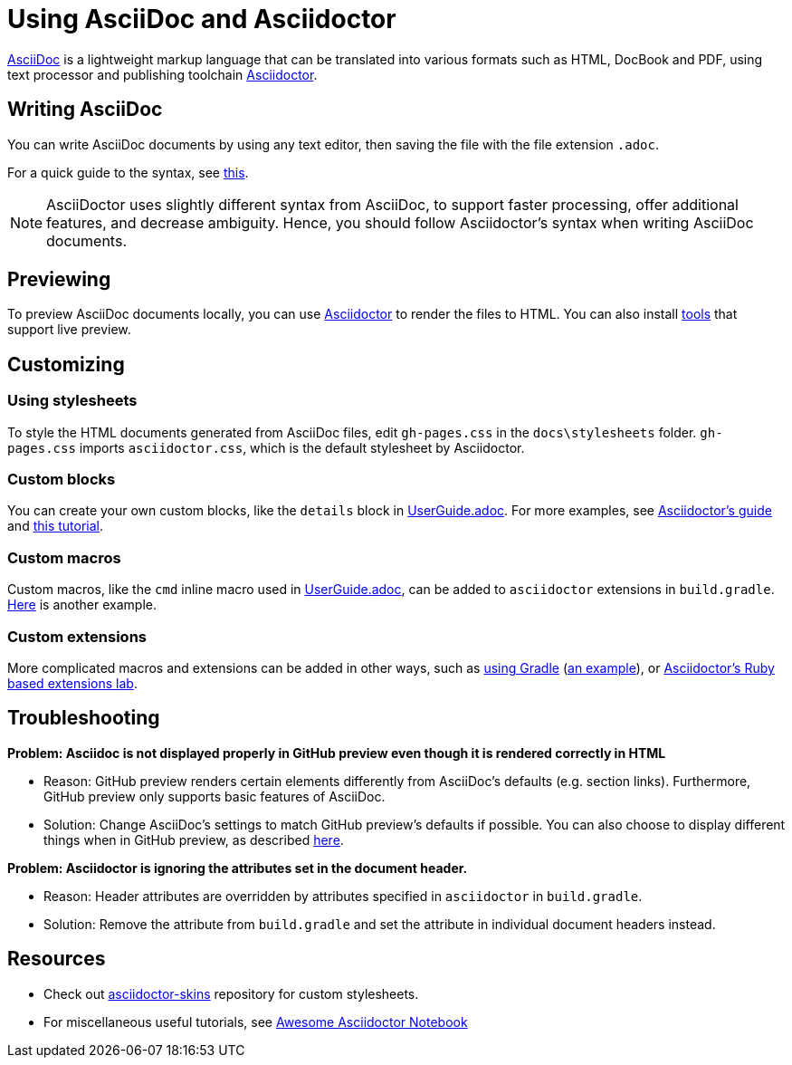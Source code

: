 = Using AsciiDoc and Asciidoctor

link:asciidoctor.org[AsciiDoc] is a lightweight markup language that can be translated into various formats such as HTML, DocBook and PDF, using text processor and publishing toolchain  <<UsingGradle.adoc#rendering-asciidoc-files, Asciidoctor>>.

== Writing AsciiDoc

You can write AsciiDoc documents by using any text editor, then saving the file with the file extension `.adoc`.

For a quick guide to the syntax, see link:http://asciidoctor.org/docs/asciidoc-syntax-quick-reference[this].

[NOTE]
AsciiDoctor uses slightly different syntax from AsciiDoc, to support faster processing, offer additional features, and decrease ambiguity. Hence, you should follow Asciidoctor's syntax when writing AsciiDoc documents.

== Previewing

To preview AsciiDoc documents locally, you can use <<UsingGradle.adoc#rendering-asciidoc-files, Asciidoctor>> to render the files to HTML.
You can also install link:http://asciidoctor.org/docs/editing-asciidoc-with-live-preview/[tools] that support live preview.

== Customizing

=== Using stylesheets

To style the HTML documents generated from AsciiDoc files, edit `gh-pages.css` in the `docs\stylesheets` folder.
`gh-pages.css` imports `asciidoctor.css`, which is the default stylesheet by Asciidoctor.

=== Custom blocks

You can create your own custom blocks, like the `details` block in link:UserGuide.adoc[].
For more examples, see link:http://asciidoctor.org/docs/user-manual/#block-assignment-2[Asciidoctor's guide] and link:https://leanpub.com/awesomeasciidoctornotebook/read#leanpub-auto-apply-custom-styling-to-blocks[this tutorial].

=== Custom macros

Custom macros, like the `cmd` inline macro used in link:UserGuide.adoc[], can be added to `asciidoctor` extensions in `build.gradle`.
link:https://mrhaki.blogspot.sg/2015/03/awesome-asciidoctor-use-inline.html[Here] is another example.

=== Custom extensions

More complicated macros and extensions can be added in other ways, such as link:http://asciidoctor.org/docs/asciidoctor-gradle-plugin/#adding-custom-extensions[using Gradle] (link:https://uberconf.com/blog/andres_almiray/2014/08/gradle_glam_custom_asciidoctor_extensions[an example]), or link:https://github.com/asciidoctor/asciidoctor-extensions-lab[Asciidoctor's Ruby based extensions lab].

== Troubleshooting

*Problem: Asciidoc is not displayed properly in GitHub preview even though it is rendered correctly in HTML*

* Reason: GitHub preview renders certain elements differently from AsciiDoc's defaults (e.g. section links). Furthermore, GitHub preview only supports basic features of AsciiDoc.
* Solution: Change AsciiDoc's settings to match GitHub preview's defaults if possible.
  You can also choose to display different things when in GitHub preview, as described link:http://asciidoctor.org/news/2014/02/04/github-asciidoctor-0.1.4-upgrade-5-things-to-know/#long-live-asciidoc-on-github[here].
// TODO: replace changing defaults with "Make sure you have followed the coding standard for AsciiDoc." when coding standard is completed

*Problem: Asciidoctor is ignoring the attributes set in the document header.*

* Reason: Header attributes are overridden by attributes specified in `asciidoctor` in `build.gradle`.
* Solution: Remove the attribute from `build.gradle` and set the attribute in individual document headers instead.

== Resources

* Check out link:https://github.com/darshandsoni/asciidoctor-skins[asciidoctor-skins] repository for custom stylesheets.
* For miscellaneous useful tutorials, see link:https://leanpub.com/awesomeasciidoctornotebook/read[Awesome Asciidoctor Notebook]
